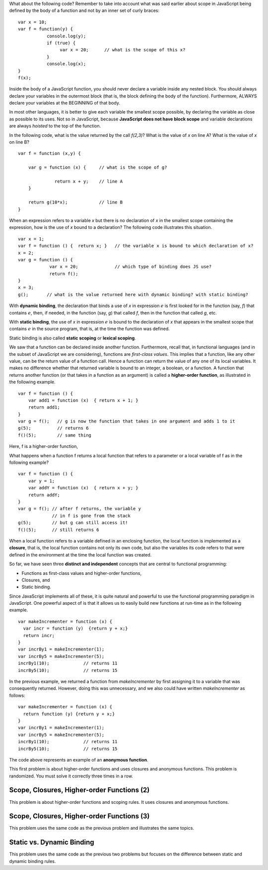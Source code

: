 
What about the following code?  Remember to take into account what was
said earlier about scope in JavaScript being defined by the body of a
function and not by an inner set of curly braces::

    var x = 10;
    var f = function(y) { 
               console.log(y);
               if (true) {
                    var x = 20;      // what is the scope of this x?
               }
               console.log(x);
    }
    f(x);    


Inside the body of a JavaScript function, you should never declare a
variable inside any nested block. You should always declare your
variables in the outermost block (that is, the block defining the body of
the function). Furthermore, ALWAYS declare your variables at the
BEGINNING of that body.

In most other languages, it is better to give each variable the smallest
scope possible, by declaring the variable as close as possible to its
uses. Not so in JavaScript, because **JavaScript does not have block
scope** and variable declarations are always *hoisted* to the top of the
function.

In the following code, what is the value returned by the call
*f(2,3)*? What is the value of *x* on line A? What is the value of *x*
on line B?

::

    var f = function (x,y) {

        var g = function (x) {     // what is the scope of g?

                  return x + y;    // line A
        }

        return g(10*x);            // line B
    }


When an expression refers to a variable *x* but there is no declaration of
*x* in the smallest scope containing the expression, how is the use of *x*
bound to a declaration?  The following code illustrates this situation.

::

    var x = 1;
    var f = function () {  return x; }   // the variable x is bound to which declaration of x?
    x = 2;
    var g = function () {
                var x = 20;              // which type of binding does JS use?
                return f();
    }
    x = 3;
    g();       // what is the value returned here with dynamic binding? with static binding?  

With **dynamic binding**, the declaration that binds a use of *x* in
expression :math:`e` is first looked for in the function (say, *f*) that
contains :math:`e`, then, if needed, in the function (say, *g*) that
called *f*, then in the function that called *g*, etc. 

With **static binding**, the use of *x* in expression :math:`e` is bound
to the declaration of *x* that appears in the smallest scope that contains
:math:`e` in the source program, that is, at the time the function was
defined.

Static binding is also called **static scoping** or **lexical
scoping**.

We saw that a function can be declared inside another function.
Furthermore, recall that, in functional languages (and in the subset
of JavaScript we are considering), functions are *first-class
values*. This implies that a function, like any other value, can be
the return value of a function call. Hence a function can return the
value of any one of its local variables.  It makes no difference
whether that returned variable is bound to an integer, a boolean, or a
function.  A function that returns another function (or that takes in
a function as an argument) is called a **higher-order function**, as
illustrated in the following example.

::

    var f = function () {
        var add1 = function (x)  { return x + 1; }
        return add1;
    }
    var g = f();   // g is now the function that takes in one argument and adds 1 to it
    g(5);          // returns 6
    f()(5);        // same thing

Here, f is a higher-order function,

What happens when a function f returns a local function that refers
to a parameter or a local variable of f as in the following example?

::

    var f = function () {
        var y = 1;
        var addY = function (x)  { return x + y; }
        return addY;
    }
    var g = f(); // after f returns, the variable y 
                 // in f is gone from the stack
    g(5);        // but g can still access it!
    f()(5);      // still returns 6

When a local function refers to a variable defined in an enclosing
function, the local function is implemented as a **closure**, that is,
the local function contains not only its own code, but also the
variables its code refers to that were defined in the environment at the
time the local function was created.

So far, we have seen three **distinct and independent** concepts that
are central to functional programming:

-  Functions as first-class values and higher-order functions,

-  Closures, and

-  Static binding.

Since JavaScript implements all of these, it is quite natural and
powerful to use the functional programming paradigm in JavaScript.
One powerful aspect of  is that it allows us to easily build new
functions at run-time as in the following example.

::

    var makeIncrementer = function (x) {
      var incr = function (y)  {return y + x;}
      return incr;
    }
    var incrBy1 = makeIncrementer(1);
    var incrBy5 = makeIncrementer(5);
    incrBy1(10);             // returns 11
    incrBy5(10);             // returns 15

In the previous example, we returned a function from *makeIncrementer*
by first assigning it to a variable that was consequently returned.
However, doing this was unnecessary, and we also could have written *makeIncrementer*
as follows::

    var makeIncrementer = function (x) {
      return function (y) {return y + x;}
    }
    var incrBy1 = makeIncrementer(1);
    var incrBy5 = makeIncrementer(5);
    incrBy1(10);             // returns 11
    incrBy5(10);             // returns 15

The code above represents an example of an **anonymous function**.

This first problem is about higher-order functions and uses closures
and anonymous functions. This problem is randomized. You must solve it
correctly three times in a row.

.. avembed:: Exercises/PL/HigherOrderFuncs1.html ka
   :long_name: Higher Order Function 1

Scope, Closures, Higher-order Functions (2)
-------------------------------------------


This problem is about higher-order functions and scoping rules. It uses
closures and anonymous functions.

.. avembed:: Exercises/PL/HigherOrderFuncs2.html ka
   :long_name: Higher Order Functions 2


Scope, Closures, Higher-order Functions (3)
-------------------------------------------

This problem uses the same code as the previous problem and illustrates
the same topics.

.. avembed:: Exercises/PL/HigherOrderFuncs3.html ka
   :long_name: Higher Order Functions 3

Static vs. Dynamic Binding
--------------------------

This problem uses the same code as the previous two problems but
focuses on the difference between static and dynamic binding rules.

.. avembed:: Exercises/PL/StaticDynamic.html ka
   :long_name: Static vs. Dynamic Binding


	       
